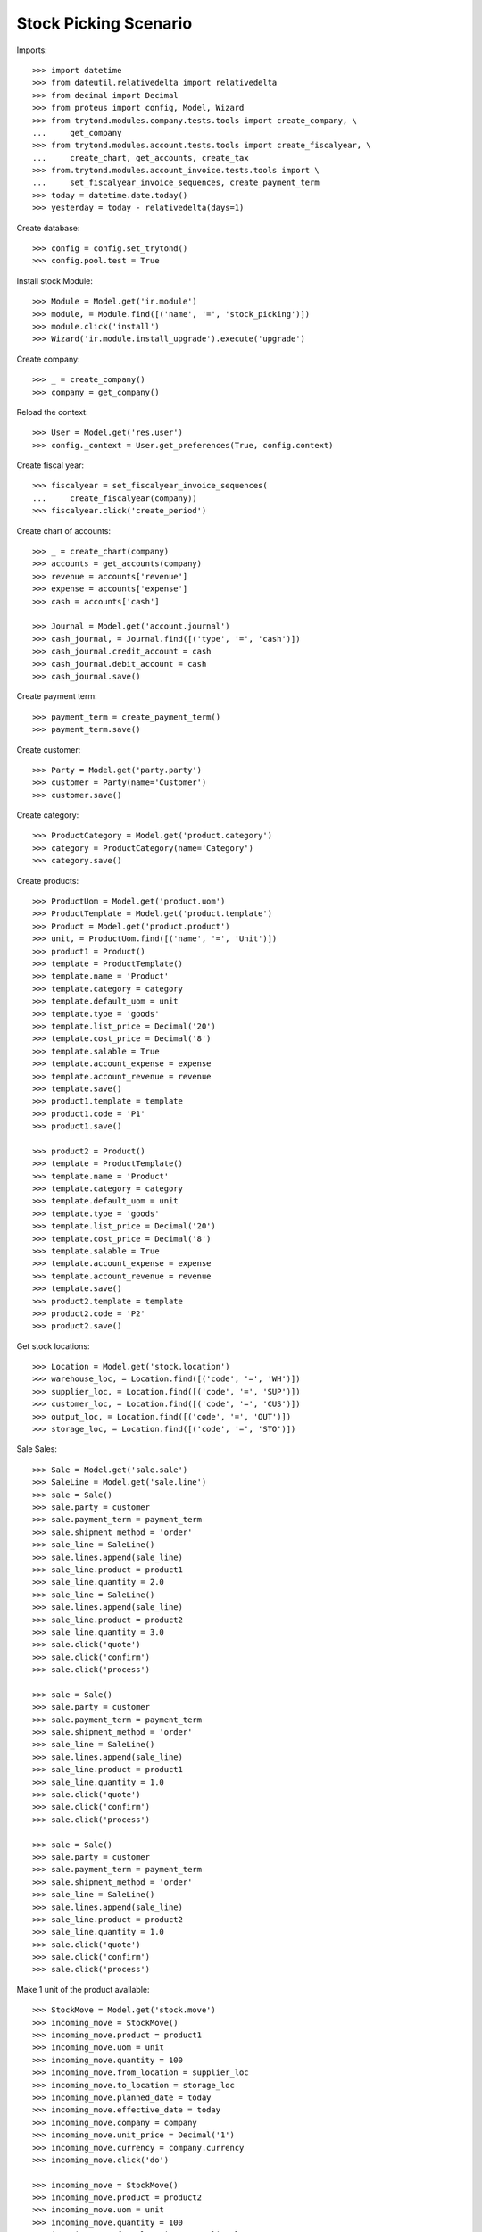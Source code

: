 ======================
Stock Picking Scenario
======================

Imports::

    >>> import datetime
    >>> from dateutil.relativedelta import relativedelta
    >>> from decimal import Decimal
    >>> from proteus import config, Model, Wizard
    >>> from trytond.modules.company.tests.tools import create_company, \
    ...     get_company
    >>> from trytond.modules.account.tests.tools import create_fiscalyear, \
    ...     create_chart, get_accounts, create_tax
    >>> from.trytond.modules.account_invoice.tests.tools import \
    ...     set_fiscalyear_invoice_sequences, create_payment_term
    >>> today = datetime.date.today()
    >>> yesterday = today - relativedelta(days=1)

Create database::

    >>> config = config.set_trytond()
    >>> config.pool.test = True

Install stock Module::

    >>> Module = Model.get('ir.module')
    >>> module, = Module.find([('name', '=', 'stock_picking')])
    >>> module.click('install')
    >>> Wizard('ir.module.install_upgrade').execute('upgrade')

Create company::

    >>> _ = create_company()
    >>> company = get_company()

Reload the context::

    >>> User = Model.get('res.user')
    >>> config._context = User.get_preferences(True, config.context)

Create fiscal year::

    >>> fiscalyear = set_fiscalyear_invoice_sequences(
    ...     create_fiscalyear(company))
    >>> fiscalyear.click('create_period')

Create chart of accounts::

    >>> _ = create_chart(company)
    >>> accounts = get_accounts(company)
    >>> revenue = accounts['revenue']
    >>> expense = accounts['expense']
    >>> cash = accounts['cash']

    >>> Journal = Model.get('account.journal')
    >>> cash_journal, = Journal.find([('type', '=', 'cash')])
    >>> cash_journal.credit_account = cash
    >>> cash_journal.debit_account = cash
    >>> cash_journal.save()

Create payment term::

    >>> payment_term = create_payment_term()
    >>> payment_term.save()

Create customer::

    >>> Party = Model.get('party.party')
    >>> customer = Party(name='Customer')
    >>> customer.save()

Create category::

    >>> ProductCategory = Model.get('product.category')
    >>> category = ProductCategory(name='Category')
    >>> category.save()

Create products::

    >>> ProductUom = Model.get('product.uom')
    >>> ProductTemplate = Model.get('product.template')
    >>> Product = Model.get('product.product')
    >>> unit, = ProductUom.find([('name', '=', 'Unit')])
    >>> product1 = Product()
    >>> template = ProductTemplate()
    >>> template.name = 'Product'
    >>> template.category = category
    >>> template.default_uom = unit
    >>> template.type = 'goods'
    >>> template.list_price = Decimal('20')
    >>> template.cost_price = Decimal('8')
    >>> template.salable = True
    >>> template.account_expense = expense
    >>> template.account_revenue = revenue
    >>> template.save()
    >>> product1.template = template
    >>> product1.code = 'P1'
    >>> product1.save()

    >>> product2 = Product()
    >>> template = ProductTemplate()
    >>> template.name = 'Product'
    >>> template.category = category
    >>> template.default_uom = unit
    >>> template.type = 'goods'
    >>> template.list_price = Decimal('20')
    >>> template.cost_price = Decimal('8')
    >>> template.salable = True
    >>> template.account_expense = expense
    >>> template.account_revenue = revenue
    >>> template.save()
    >>> product2.template = template
    >>> product2.code = 'P2'
    >>> product2.save()

Get stock locations::

    >>> Location = Model.get('stock.location')
    >>> warehouse_loc, = Location.find([('code', '=', 'WH')])
    >>> supplier_loc, = Location.find([('code', '=', 'SUP')])
    >>> customer_loc, = Location.find([('code', '=', 'CUS')])
    >>> output_loc, = Location.find([('code', '=', 'OUT')])
    >>> storage_loc, = Location.find([('code', '=', 'STO')])

Sale Sales::

    >>> Sale = Model.get('sale.sale')
    >>> SaleLine = Model.get('sale.line')
    >>> sale = Sale()
    >>> sale.party = customer
    >>> sale.payment_term = payment_term
    >>> sale.shipment_method = 'order'
    >>> sale_line = SaleLine()
    >>> sale.lines.append(sale_line)
    >>> sale_line.product = product1
    >>> sale_line.quantity = 2.0
    >>> sale_line = SaleLine()
    >>> sale.lines.append(sale_line)
    >>> sale_line.product = product2
    >>> sale_line.quantity = 3.0
    >>> sale.click('quote')
    >>> sale.click('confirm')
    >>> sale.click('process')

    >>> sale = Sale()
    >>> sale.party = customer
    >>> sale.payment_term = payment_term
    >>> sale.shipment_method = 'order'
    >>> sale_line = SaleLine()
    >>> sale.lines.append(sale_line)
    >>> sale_line.product = product1
    >>> sale_line.quantity = 1.0
    >>> sale.click('quote')
    >>> sale.click('confirm')
    >>> sale.click('process')

    >>> sale = Sale()
    >>> sale.party = customer
    >>> sale.payment_term = payment_term
    >>> sale.shipment_method = 'order'
    >>> sale_line = SaleLine()
    >>> sale.lines.append(sale_line)
    >>> sale_line.product = product2
    >>> sale_line.quantity = 1.0
    >>> sale.click('quote')
    >>> sale.click('confirm')
    >>> sale.click('process')

Make 1 unit of the product available::

    >>> StockMove = Model.get('stock.move')
    >>> incoming_move = StockMove()
    >>> incoming_move.product = product1
    >>> incoming_move.uom = unit
    >>> incoming_move.quantity = 100
    >>> incoming_move.from_location = supplier_loc
    >>> incoming_move.to_location = storage_loc
    >>> incoming_move.planned_date = today
    >>> incoming_move.effective_date = today
    >>> incoming_move.company = company
    >>> incoming_move.unit_price = Decimal('1')
    >>> incoming_move.currency = company.currency
    >>> incoming_move.click('do')

    >>> incoming_move = StockMove()
    >>> incoming_move.product = product2
    >>> incoming_move.uom = unit
    >>> incoming_move.quantity = 100
    >>> incoming_move.from_location = supplier_loc
    >>> incoming_move.to_location = storage_loc
    >>> incoming_move.planned_date = today
    >>> incoming_move.effective_date = today
    >>> incoming_move.company = company
    >>> incoming_move.unit_price = Decimal('1')
    >>> incoming_move.currency = company.currency
    >>> incoming_move.click('do')

Assign Shipments Out::

    >>> ShipmentOut = Model.get('stock.shipment.out')
    >>> shipment1, shipment2, shipment3 = ShipmentOut.find([])
    >>> shipment1.click('assign_try')
    True
    >>> shipment2.click('assign_try')
    True
    >>> shipment3.click('assign_try')
    True

Shipment Out Scanning::

    >>> scanning = Wizard('stock.shipment.out.scanning')
    >>> scanning.form.code = 'P1'
    >>> scanning.execute('packed')
    >>> scanning.form.shipment == shipment2
    True

    >>> scanning = Wizard('stock.shipment.out.scanning')
    >>> scanning.form.code = 'P2'
    >>> scanning.execute('packed')
    >>> scanning.form.shipment == shipment1
    True

    >>> shipment1.reload()
    >>> shipment2.reload()
    >>> shipment3.reload()
    >>> shipment1.state
    u'done'
    >>> shipment2.state
    u'done'
    >>> shipment3.state
    u'assigned'
